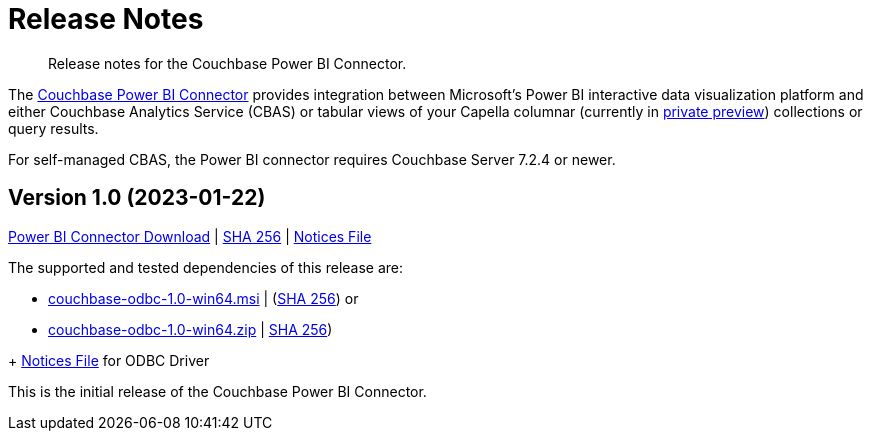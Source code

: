 = Release Notes
:page-toclevels: 2
:description: Release notes for the Couchbase Power BI Connector.

[abstract]
{description}

The xref:index.adoc[Couchbase Power BI Connector] provides integration between Microsoft's Power BI interactive data visualization platform 
and either Couchbase Analytics Service (CBAS) or tabular views of your Capella columnar (currently in https://info.couchbase.com/CapellaColumnar_Private_Preview_SignUp_LP.html[private preview]) collections or query results.

For self-managed CBAS, the Power BI connector requires Couchbase Server 7.2.4 or newer.


[#v-1-0]
== Version 1.0 (2023-01-22)

https://packages.couchbase.com/releases/couchbase-powerbi-connector/1.0/couchbase-powerbi-connector-1.0.mez[Power BI Connector Download] | 
https://packages.couchbase.com/releases/couchbase-powerbi-connector/1.0/couchbase-powerbi-connector-1.0.mez.sha256[SHA 256] |
https://packages.couchbase.com/releases/couchbase-powerbi-connector/1.0/couchbase-powerbi-connector-1.0-notices.txt[Notices File]

The supported and tested dependencies of this release are:

* https://packages.couchbase.com/releases/couchbase-odbc-driver/1.0/couchbase-odbc-1.0-win64.msi[couchbase-odbc-1.0-win64.msi] | (https://packages.couchbase.com/releases/couchbase-odbc-driver/1.0/couchbase-odbc-1.0-win64.msi.sha256[SHA 256]) or
* https://packages.couchbase.com/releases/couchbase-odbc-driver/1.0/couchbase-odbc-1.0-win64.zip[couchbase-odbc-1.0-win64.zip] | https://packages.couchbase.com/releases/couchbase-odbc-driver/1.0/couchbase-odbc-1.0-win64.zip.sha256[SHA 256]) 

+ https://packages.couchbase.com/releases/couchbase-odbc-driver/1.0/couchbase-odbc-driver-1.0-notices.txt[Notices File] for ODBC Driver

This is the initial release of the Couchbase Power BI Connector.
